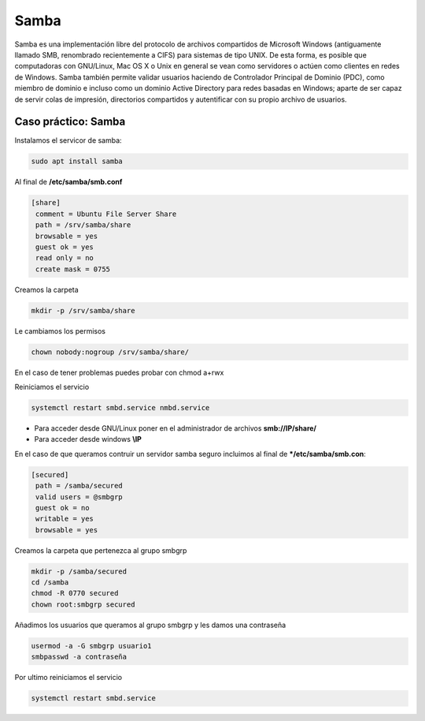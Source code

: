 *****
Samba
*****


Samba es una implementación libre del protocolo de archivos compartidos de Microsoft Windows (antiguamente llamado SMB, renombrado recientemente a CIFS) para sistemas de tipo UNIX. De esta forma, es posible que computadoras con GNU/Linux, Mac OS X o Unix en general se vean como servidores o actúen como clientes en redes de Windows. Samba también permite validar usuarios haciendo de Controlador Principal de Dominio (PDC), como miembro de dominio e incluso como un dominio Active Directory para redes basadas en Windows; aparte de ser capaz de servir colas de impresión, directorios compartidos y autentificar con su propio archivo de usuarios.


Caso práctico: Samba
********************

Instalamos el servicor de samba:

.. code-block:: bash

 sudo apt install samba

Al final de **/etc/samba/smb.conf**

.. code-block:: bash

 [share]
  comment = Ubuntu File Server Share
  path = /srv/samba/share
  browsable = yes
  guest ok = yes
  read only = no
  create mask = 0755

Creamos la carpeta

.. code-block:: bash

 mkdir -p /srv/samba/share
 
Le cambiamos los permisos

.. code-block:: bash

 chown nobody:nogroup /srv/samba/share/
 
En el caso de tener problemas puedes probar con chmod a+rwx

Reiniciamos el servicio

.. code-block:: bash

  systemctl restart smbd.service nmbd.service


* Para acceder desde GNU/Linux poner en el administrador de archivos **smb://IP/share/**

* Para acceder desde windows **\\IP**


En el caso de que queramos contruir un servidor samba seguro incluimos al final de ***/etc/samba/smb.con**:

.. code-block:: bash

 [secured]
  path = /samba/secured
  valid users = @smbgrp
  guest ok = no
  writable = yes
  browsable = yes

Creamos la carpeta que pertenezca al grupo smbgrp

.. code-block:: bash

 mkdir -p /samba/secured
 cd /samba
 chmod -R 0770 secured
 chown root:smbgrp secured

Añadimos los usuarios que queramos al grupo smbgrp y les damos una contraseña
 
.. code-block:: bash
 
 usermod -a -G smbgrp usuario1
 smbpasswd -a contraseña

Por ultimo reiniciamos el servicio

.. code-block:: bash

 systemctl restart smbd.service
